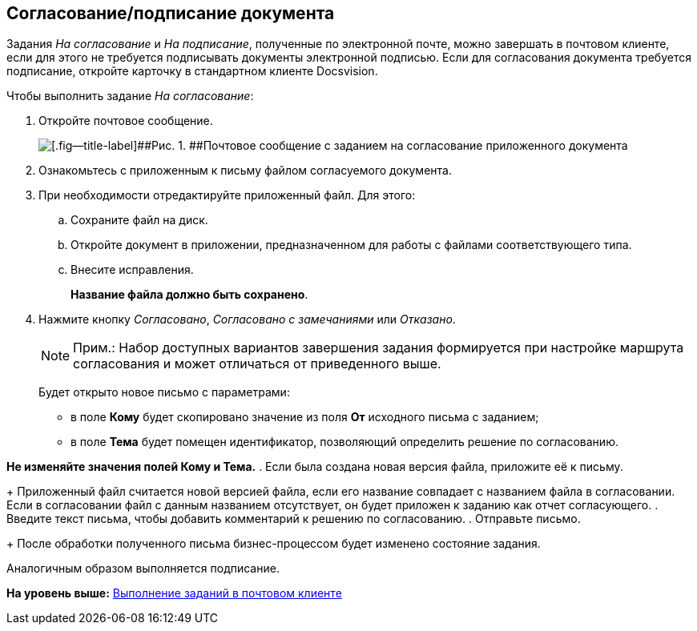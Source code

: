 [[ariaid-title1]]
== Согласование/подписание документа

Задания [.dfn .term]_На согласование_ и [.dfn .term]_На подписание_, полученные по электронной почте, можно завершать в почтовом клиенте, если для этого не требуется подписывать документы электронной подписью. Если для согласования документа требуется подписание, откройте карточку в стандартном клиенте Docsvision.

Чтобы выполнить задание [.dfn .term]_На согласование_:

. [.ph .cmd]#Откройте почтовое сообщение.#
+
image::images/Approval_and_Signing.png[[.fig--title-label]##Рис. 1. ##Почтовое сообщение с заданием на согласование приложенного документа]
. [.ph .cmd]#Ознакомьтесь с приложенным к письму файлом согласуемого документа.#
. [.ph .cmd]#При необходимости отредактируйте приложенный файл. Для этого:#
[loweralpha]
.. [.ph .cmd]#Сохраните файл на диск.#
.. [.ph .cmd]#Откройте документ в приложении, предназначенном для работы с файлами соответствующего типа.#
.. [.ph .cmd]#Внесите исправления.#
+
*Название файла должно быть сохранено*.
. [.ph .cmd]#Нажмите кнопку [.keyword .parmname]_Согласовано_, [.keyword .parmname]_Согласовано с замечаниями_ или [.keyword .parmname]_Отказано_.#
+
[NOTE]
====
[.note__title]#Прим.:# Набор доступных вариантов завершения задания формируется при настройке маршрута согласования и может отличаться от приведенного выше.
====
+
Будет открыто новое письмо с параметрами:

* в поле [.ph .uicontrol]*Кому* будет скопировано значение из поля [.ph .uicontrol]*От* исходного письма с заданием;
* в поле [.ph .uicontrol]*Тема* будет помещен идентификатор, позволяющий определить решение по согласованию.

*Не изменяйте значения полей Кому и Тема.*
. [.ph .cmd]#Если была создана новая версия файла, приложите её к письму.#
+
Приложенный файл считается новой версией файла, если его название совпадает с названием файла в согласовании. Если в согласовании файл с данным названием отсутствует, он будет приложен к заданию как отчет согласующего.
. [.ph .cmd]#Введите текст письма, чтобы добавить комментарий к решению по согласованию.#
. [.ph .cmd]#Отправьте письмо.#
+
После обработки полученного письма бизнес-процессом будет изменено состояние задания.

Аналогичным образом выполняется подписание.

*На уровень выше:* xref:../pages/WorkInMailClient.adoc[Выполнение заданий в почтовом клиенте]
